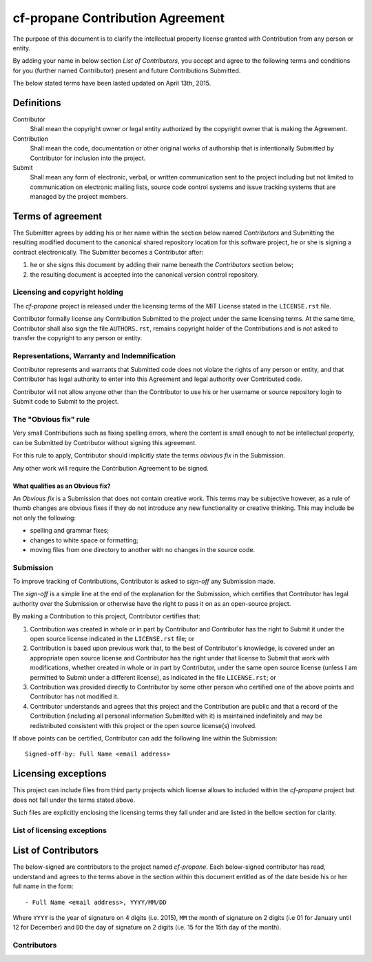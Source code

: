 cf-propane Contribution Agreement
=================================

The purpose of this document is to clarify the intellectual property
license granted with Contribution from any person or entity.

By adding your name in below section *List of Contributors*, you accept
and agree to the following terms and conditions for you (further named
Contributor) present and future Contributions Submitted.

The below stated terms have been lasted updated on April 13th, 2015.


Definitions
-----------

Contributor
    Shall mean the copyright owner or legal entity authorized by the
    copyright owner that is making the Agreement.

Contribution
    Shall mean the code, documentation or other original works of
    authorship that is intentionally Submitted by Contributor for
    inclusion into the project.

Submit
    Shall mean any form of electronic, verbal, or written
    communication sent to the project including but not limited to
    communication on electronic mailing lists, source code control
    systems and issue tracking systems that are managed by the project
    members.


Terms of agreement
------------------

The Submitter agrees by adding his or her name within the section
below named *Contributors* and Submitting the resulting modified
document to the canonical shared repository location for this software
project, he or she is signing a contract electronically. The Submitter
becomes a Contributor after:

#. he or she signs this document by adding their name beneath the
   *Contributors* section below;
#. the resulting document is accepted into the canonical version
   control repository.


Licensing and copyright holding
^^^^^^^^^^^^^^^^^^^^^^^^^^^^^^^

The *cf-propane* project is released under the licensing terms of the
MIT License stated in the ``LICENSE.rst`` file.

Contributor formally license any Contribution Submitted to the project
under the same licensing terms. At the same time, Contributor shall
also sign the file ``AUTHORS.rst``, remains copyright holder of the
Contributions and is not asked to transfer the copyright to any person
or entity.


Representations, Warranty and Indemnification
^^^^^^^^^^^^^^^^^^^^^^^^^^^^^^^^^^^^^^^^^^^^^

Contributor represents and warrants that Submitted code does not
violate the rights of any person or entity, and that Contributor has
legal authority to enter into this Agreement and legal authority over
Contributed code.

Contributor will not allow anyone other than the Contributor to use
his or her username or source repository login to Submit code to
Submit to the project.


The "Obvious fix" rule
^^^^^^^^^^^^^^^^^^^^^^

Very small Contributions such as fixing spelling errors, where the
content is small enough to not be intellectual property, can be
Submitted by Contributor without signing this agreement.

For this rule to apply, Contributor should implicitly state the terms
*obvious fix* in the Submission.

Any other work will require the Contribution Agreement to be signed.


What qualifies as an Obvious fix?
"""""""""""""""""""""""""""""""""

An *Obvious fix* is a Submission that does not contain creative
work. This terms may be subjective however, as a rule of thumb changes
are obvious fixes if they do not introduce any new functionality or
creative thinking. This may include be not only the following:

- spelling and grammar fixes;
- changes to white space or formatting;
- moving files from one directory to another with no changes in the
  source code.


Submission
^^^^^^^^^^

To improve tracking of Contributions, Contributor is asked to
*sign-off* any Submission made.

The *sign-off* is a simple line at the end of the explanation for the
Submission, which certifies that Contributor has legal authority over
the Submission or otherwise have the right to pass it on as an
open-source project.

By making a Contribution to this project, Contributor certifies that:

#. Contribution was created in whole or in part by Contributor and
   Contributor has the right to Submit it under the open source
   license indicated in the ``LICENSE.rst`` file; or
#. Contribution is based upon previous work that, to the best of
   Contributor's knowledge, is covered under an appropriate open
   source license and Contributor has the right under that license to
   Submit that work with modifications, whether created in whole or in
   part by Contributor, under the same open source license (unless I
   am permitted to Submit under a different license), as indicated in
   the file ``LICENSE.rst``; or
#. Contribution was provided directly to Contributor by some other
   person who certified one of the above points and Contributor has
   not modified it.
#. Contributor understands and agrees that this project and the
   Contribution are public and that a record of the Contribution
   (including all personal information Submitted with it) is
   maintained indefinitely and may be redistributed consistent with
   this project or the open source license(s) involved.

If above points can be certified, Contributor can add the following
line within the Submission::

    Signed-off-by: Full Name <email address>


Licensing exceptions
--------------------

This project can include files from third party projects which license
allows to included within the *cf-propane* project but does not fall
under the terms stated above.

Such files are explicitly enclosing the licensing terms they fall
under and are listed in the bellow section for clarity.


List of licensing exceptions
^^^^^^^^^^^^^^^^^^^^^^^^^^^^


List of Contributors
--------------------

The below-signed are contributors to the project named
*cf-propane*. Each below-signed contributor has read, understand and
agrees to the terms above in the section within this document entitled
as of the date beside his or her full name in the form::

    - Full Name <email address>, YYYY/MM/DD

Where ``YYYY`` is the year of signature on 4 digits (i.e. 2015),
``MM`` the month of signature on 2 digits (i.e 01 for January until 12
for December) and ``DD`` the day of signature on 2 digits (i.e. 15 for
the 15th day of the month).


Contributors
^^^^^^^^^^^^

